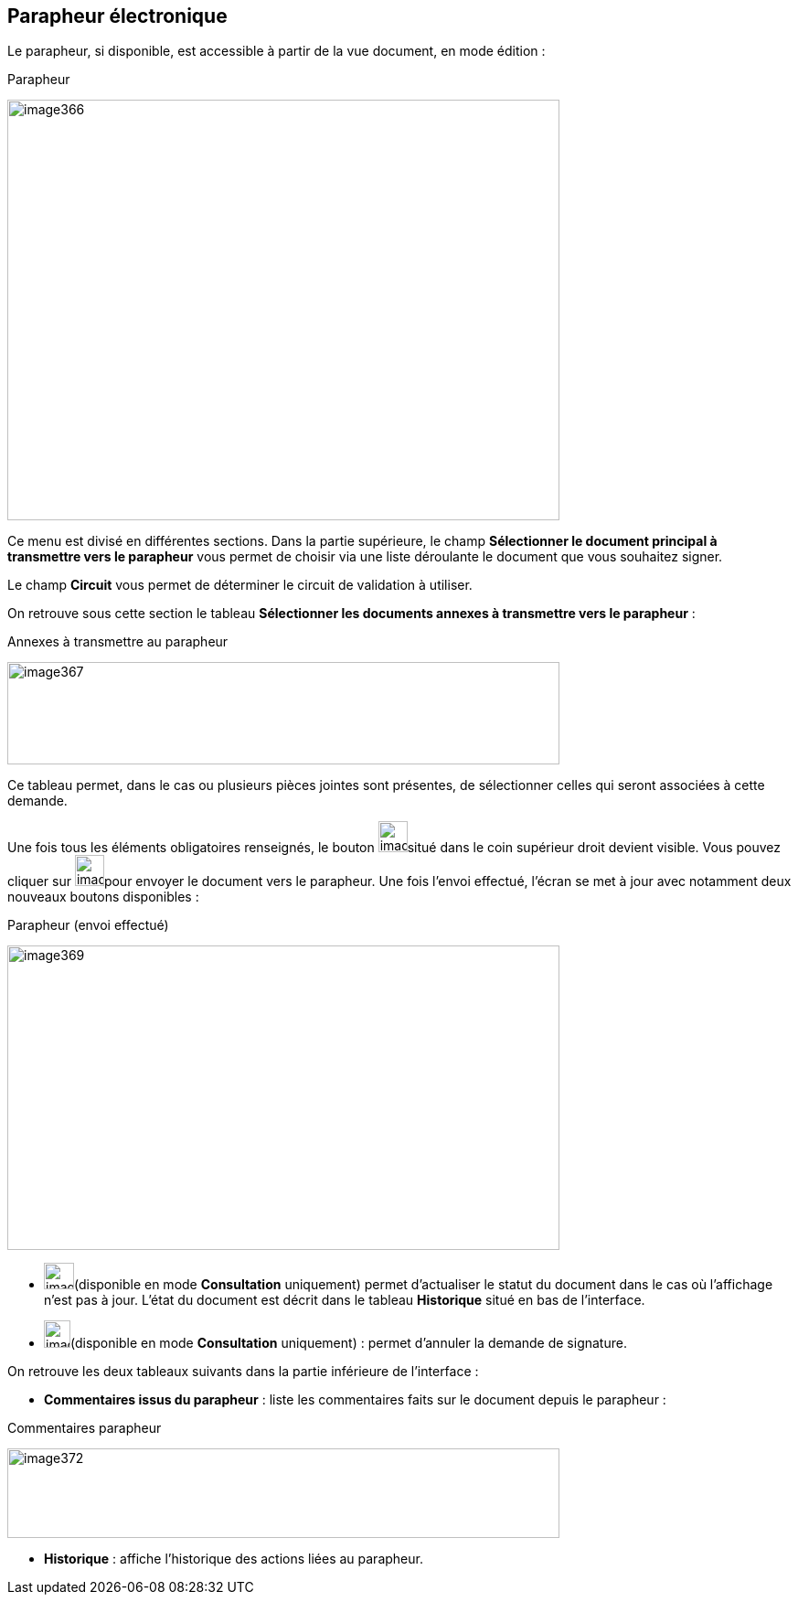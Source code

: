 [[_16_signature_book]]
== Parapheur électronique

Le parapheur, si disponible, est accessible à partir de la vue document, en mode édition :

.Parapheur
image:16_signature_book/image366.png[width=604,height=460]

Ce menu est divisé en différentes sections.
Dans la partie supérieure, le champ *Sélectionner le document principal à transmettre vers le parapheur* vous permet de choisir via une liste déroulante le document que vous souhaitez signer.

Le champ *Circuit* vous permet de déterminer le circuit de validation à utiliser.

On retrouve sous cette section le tableau *Sélectionner les documents annexes à transmettre vers le parapheur* :

.Annexes à transmettre au parapheur
image:16_signature_book/image367.png[width=604,height=112]

Ce tableau permet, dans le cas ou plusieurs pièces jointes sont présentes, de sélectionner celles qui seront associées à cette demande.

Une fois tous les éléments obligatoires renseignés, le bouton
image:16_signature_book/image368.png[width=32,height=34]situé dans le coin supérieur droit devient visible.
Vous pouvez cliquer sur
image:16_signature_book/image368.png[width=32,height=34]pour envoyer le document vers le parapheur.
Une fois l’envoi effectué, l’écran se met à jour avec notamment deux nouveaux boutons disponibles :

.Parapheur (envoi effectué)
image:16_signature_book/image369.png[width=604,height=333]

* image:16_signature_book/image370.png[width=33,height=29](disponible en mode *Consultation* uniquement) permet d’actualiser le statut du document dans le cas où l’affichage n’est pas à jour.
L’état du document est décrit dans le tableau *Historique* situé en bas de l’interface.
* image:16_signature_book/image371.png[width=29,height=30](disponible en mode *Consultation* uniquement) : permet d’annuler la demande de signature.

On retrouve les deux tableaux suivants dans la partie inférieure de l’interface :

* *Commentaires issus du parapheur* : liste les commentaires faits sur le document depuis le parapheur :

.Commentaires parapheur
image:16_signature_book/image372.png[width=604,height=98]

* *Historique* : affiche l’historique des actions liées au parapheur.

<<<